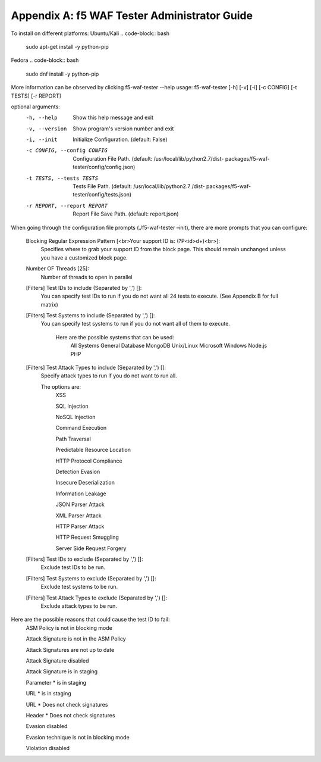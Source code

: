 Appendix A: f5 WAF Tester Administrator Guide
------------------------------------------------

To install on different platforms:
Ubuntu/Kali 
.. code-block:: bash
        
        sudo apt-get install -y python-pip
Fedora
.. code-block:: bash

        sudo dnf install -y python-pip

More information can be observed by clicking f5-waf-tester --help
usage: f5-waf-tester [-h] [-v] [-i] [-c CONFIG] [-t TESTS] [-r REPORT]

optional arguments:
  -h, --help            Show this help message and exit
  -v, --version         Show program's version number and exit
  -i, --init            Initialize Configuration. (default: False)
  -c CONFIG, --config CONFIG
                        Configuration File Path. (default:
                        /usr/local/lib/python2.7/dist-
                        packages/f5-waf-tester/config/config.json)
  -t TESTS, --tests TESTS
                        Tests File Path. (default: /usr/local/lib/python2.7
                        /dist-
                        packages/f5-waf-tester/config/tests.json)
  -r REPORT, --report REPORT
                        Report File Save Path. (default: report.json)

When going through the configuration file prompts (./f5-waf-tester –init), there are more prompts that you can configure:

        Blocking Regular Expression Pattern [<br>Your support ID is: (?P<id>\d+)<br>]: 
                Specifies where to grab your support ID from the block page.  This should remain unchanged unless you have a customized block page.

	Number OF Threads [25]: 
	        Number of threads to open in parallel

	[Filters] Test IDs to include (Separated by ',') []: 
                You can specify test IDs to run if you do not want all 24 tests to execute. (See Appendix B for full matrix)

	[Filters] Test Systems to include (Separated by ',') []: 
                You can specify test systems to run if you do not want all of them to execute.  

                        Here are the possible systems that can be used:
                                All Systems
                                General Database
                                MongoDB
                                Unix/Linux
                                Microsoft Windows
                                Node.js
                                PHP

        [Filters] Test Attack Types to include (Separated by ',') []: 
	        Specify attack types to run if you do not want to run all.  
                
                The options are:
		        XSS

                        SQL Injection

                        NoSQL Injection

                        Command Execution

                        Path Traversal

                        Predictable Resource Location

                        HTTP Protocol Compliance

                        Detection Evasion

                        Insecure Deserialization

                        Information Leakage

                        JSON Parser Attack

                        XML Parser Attack

                        HTTP Parser Attack

                        HTTP Request Smuggling

                        Server Side Request Forgery


        [Filters] Test IDs to exclude (Separated by ',') []: 
                Exclude test IDs to be run.

        [Filters] Test Systems to exclude (Separated by ',') []: 
                Exclude test systems to be run.

        [Filters] Test Attack Types to exclude (Separated by ',') []:
                Exclude attack types to be run.

Here are the possible reasons that could cause the test ID to fail:
        ASM Policy is not in blocking mode

        Attack Signature is not in the ASM Policy

        Attack Signatures are not up to date

        Attack Signature disabled

        Attack Signature is in staging

        Parameter * is in staging

        URL * is in staging

        URL * Does not check signatures

        Header * Does not check signatures

        Evasion disabled

        Evasion technique is not in blocking mode
        
        Violation disabled